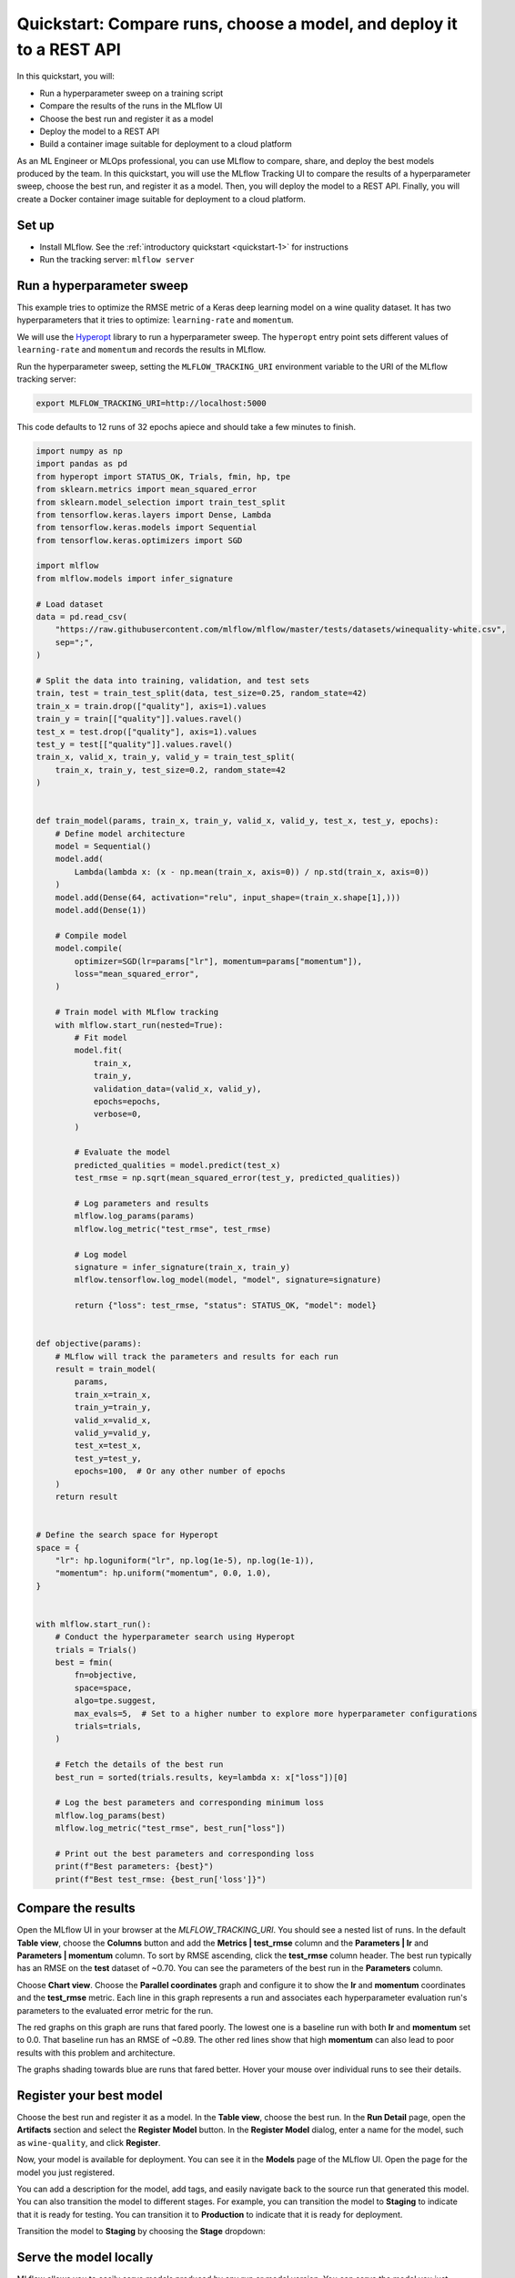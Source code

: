 .. _quickstart-mlops:

Quickstart: Compare runs, choose a model, and deploy it to a REST API
======================================================================


In this quickstart, you will:

- Run a hyperparameter sweep on a training script
- Compare the results of the runs in the MLflow UI
- Choose the best run and register it as a model
- Deploy the model to a REST API
- Build a container image suitable for deployment to a cloud platform

As an ML Engineer or MLOps professional, you can use MLflow to compare, share, and deploy the best models produced by the team. In this quickstart, you will use the MLflow Tracking UI to compare the results of a hyperparameter sweep, choose the best run, and register it as a model. Then, you will deploy the model to a REST API. Finally, you will create a Docker container image suitable for deployment to a cloud platform.

.. image:: ../../_static/images/quickstart/quickstart_tracking_overview.png
    :width: 800px
    :align: center
    :alt: Diagram showing Data Science and MLOps workflow with MLflow


Set up
------

- Install MLflow. See the :ref:`introductory quickstart <quickstart-1>` for instructions
- Run the tracking server: ``mlflow server``

Run a hyperparameter sweep
--------------------------

This example tries to optimize the RMSE metric of a Keras deep learning model on a wine quality dataset. It has two hyperparameters that it tries to optimize: ``learning-rate`` and ``momentum``.

We will use the `Hyperopt <https://github.com/hyperopt/hyperopt>`_ library to run a hyperparameter sweep. The ``hyperopt`` entry point sets different values of ``learning-rate`` and ``momentum`` and records the results in MLflow. 

Run the hyperparameter sweep, setting the ``MLFLOW_TRACKING_URI`` environment variable to the URI of the MLflow tracking server:

.. code-block:: bash

  export MLFLOW_TRACKING_URI=http://localhost:5000

This code defaults to 12 runs of 32 epochs apiece and should take a few minutes to finish.

.. code-block:: python

    import numpy as np
    import pandas as pd
    from hyperopt import STATUS_OK, Trials, fmin, hp, tpe
    from sklearn.metrics import mean_squared_error
    from sklearn.model_selection import train_test_split
    from tensorflow.keras.layers import Dense, Lambda
    from tensorflow.keras.models import Sequential
    from tensorflow.keras.optimizers import SGD

    import mlflow
    from mlflow.models import infer_signature

    # Load dataset
    data = pd.read_csv(
        "https://raw.githubusercontent.com/mlflow/mlflow/master/tests/datasets/winequality-white.csv",
        sep=";",
    )

    # Split the data into training, validation, and test sets
    train, test = train_test_split(data, test_size=0.25, random_state=42)
    train_x = train.drop(["quality"], axis=1).values
    train_y = train[["quality"]].values.ravel()
    test_x = test.drop(["quality"], axis=1).values
    test_y = test[["quality"]].values.ravel()
    train_x, valid_x, train_y, valid_y = train_test_split(
        train_x, train_y, test_size=0.2, random_state=42
    )


    def train_model(params, train_x, train_y, valid_x, valid_y, test_x, test_y, epochs):
        # Define model architecture
        model = Sequential()
        model.add(
            Lambda(lambda x: (x - np.mean(train_x, axis=0)) / np.std(train_x, axis=0))
        )
        model.add(Dense(64, activation="relu", input_shape=(train_x.shape[1],)))
        model.add(Dense(1))

        # Compile model
        model.compile(
            optimizer=SGD(lr=params["lr"], momentum=params["momentum"]),
            loss="mean_squared_error",
        )

        # Train model with MLflow tracking
        with mlflow.start_run(nested=True):
            # Fit model
            model.fit(
                train_x,
                train_y,
                validation_data=(valid_x, valid_y),
                epochs=epochs,
                verbose=0,
            )

            # Evaluate the model
            predicted_qualities = model.predict(test_x)
            test_rmse = np.sqrt(mean_squared_error(test_y, predicted_qualities))

            # Log parameters and results
            mlflow.log_params(params)
            mlflow.log_metric("test_rmse", test_rmse)

            # Log model
            signature = infer_signature(train_x, train_y)
            mlflow.tensorflow.log_model(model, "model", signature=signature)

            return {"loss": test_rmse, "status": STATUS_OK, "model": model}


    def objective(params):
        # MLflow will track the parameters and results for each run
        result = train_model(
            params,
            train_x=train_x,
            train_y=train_y,
            valid_x=valid_x,
            valid_y=valid_y,
            test_x=test_x,
            test_y=test_y,
            epochs=100,  # Or any other number of epochs
        )
        return result


    # Define the search space for Hyperopt
    space = {
        "lr": hp.loguniform("lr", np.log(1e-5), np.log(1e-1)),
        "momentum": hp.uniform("momentum", 0.0, 1.0),
    }


    with mlflow.start_run():
        # Conduct the hyperparameter search using Hyperopt
        trials = Trials()
        best = fmin(
            fn=objective,
            space=space,
            algo=tpe.suggest,
            max_evals=5,  # Set to a higher number to explore more hyperparameter configurations
            trials=trials,
        )

        # Fetch the details of the best run
        best_run = sorted(trials.results, key=lambda x: x["loss"])[0]

        # Log the best parameters and corresponding minimum loss
        mlflow.log_params(best)
        mlflow.log_metric("test_rmse", best_run["loss"])

        # Print out the best parameters and corresponding loss
        print(f"Best parameters: {best}")
        print(f"Best test_rmse: {best_run['loss']}")


Compare the results
-------------------

Open the MLflow UI in your browser at the `MLFLOW_TRACKING_URI`. You should see a nested list of runs. In the default **Table view**, choose the **Columns** button and add the **Metrics | test_rmse** column and the **Parameters | lr** and **Parameters | momentum** column. To sort by RMSE ascending, click the **test_rmse** column header. The best run typically has an RMSE on the **test** dataset of ~0.70. You can see the parameters of the best run in the **Parameters** column.

.. image:: ../../_static/images/quickstart_mlops/mlflow_ui_table_view.png
    :width: 800px
    :align: center
    :alt: Screenshot of MLflow tracking UI table view showing runs


Choose **Chart view**. Choose the **Parallel coordinates** graph and configure it to show the **lr** and **momentum** coordinates and the **test_rmse** metric. Each line in this graph represents a run and associates each hyperparameter evaluation run's parameters to the evaluated error metric for the run. 

.. raw:: html

  <img
    src="../../_static/images/quickstart_mlops/mlflow_ui_chart_view.png"
    width="800px"
    class="align-center"
    id="chart-view"
    alt="Screenshot of MLflow tracking UI parallel coordinates graph showing runs"
  >

The red graphs on this graph are runs that fared poorly. The lowest one is a baseline run with both **lr** and **momentum** set to 0.0. That baseline run has an RMSE of ~0.89. The other red lines show that high **momentum** can also lead to poor results with this problem and architecture. 

The graphs shading towards blue are runs that fared better. Hover your mouse over individual runs to see their details.

Register your best model
------------------------

Choose the best run and register it as a model. In the **Table view**, choose the best run. In the **Run Detail** page, open the **Artifacts** section and select the **Register Model** button. In the **Register Model** dialog, enter a name for the model, such as ``wine-quality``, and click **Register**.

Now, your model is available for deployment. You can see it in the **Models** page of the MLflow UI. Open the page for the model you just registered.

You can add a description for the model, add tags, and easily navigate back to the source run that generated this model. You can also transition the model to different stages. For example, you can transition the model to **Staging** to indicate that it is ready for testing. You can transition it to **Production** to indicate that it is ready for deployment.

Transition the model to **Staging** by choosing the **Stage** dropdown:

.. image:: ../../_static/images/quickstart_mlops/mlflow_registry_transitions.png
    :width: 800px
    :align: center
    :alt: Screenshot of MLflow tracking UI models page showing the registered model

Serve the model locally
----------------------------

MLflow allows you to easily serve models produced by any run or model version. You can serve the model you just registered by running:

.. code-block:: bash

  mlflow models serve -m "models:/wine-quality/Staging" --port 5002

(Note that specifying the port as above will be necessary if you are running the tracking server on the same machine at the default port of **5000**.)

You could also have used a ``runs:/<run_id>`` URI to serve a model, or any supported URI described in :ref:`artifact-stores`. 

To test the model, you can send a request to the REST API using the ``curl`` command:

.. code-block:: bash

  curl -d '{"dataframe_split": { 
  "columns": ["fixed acidity","volatile acidity","citric acid","residual sugar","chlorides","free sulfur dioxide","total sulfur dioxide","density","pH","sulphates","alcohol"], 
  "data": [[7,0.27,0.36,20.7,0.045,45,170,1.001,3,0.45,8.8]]}}' \
  -H 'Content-Type: application/json' -X POST localhost:5002/invocations

Inferencing is done with a JSON `POST` request to the **invocations** path on **localhost** at the specified port. The ``columns`` key specifies the names of the columns in the input data. The ``data`` value is a list of lists, where each inner list is a row of data. For brevity, the above only requests one prediction of wine quality (on a scale of 3-8). The response is a JSON object with a **predictions** key that contains a list of predictions, one for each row of data. In this case, the response is:

.. code-block:: json

  {"predictions": [{"0": 5.310967445373535}]}

The schema for input and output is available in the MLflow UI in the **Artifacts | Model** description. The schema is available because the ``train.py`` script used the ``mlflow.infer_signature`` method and passed the result to the ``mlflow.log_model`` method. Passing the signature to the ``log_model`` method is highly recommended, as it provides clear error messages if the input request is malformed. 

Build a container image for your model
---------------------------------------

Most routes toward deployment will use a container to package your model, its dependencies, and relevant portions of the runtime environment. You can use MLflow to build a Docker image for your model.

.. code-block:: bash

  mlflow models build-docker --model-uri "models:/wine-quality/1" --name "qs_mlops"

This command builds a Docker image named ``qs_mlops`` that contains your model and its dependencies. The ``model-uri`` in this case specifies a version number (``/1``) rather than a lifecycle stage (``/staging``), but you can use whichever integrates best with your workflow. It will take several minutes to build the image. Once it completes, you can run the image to provide real-time inferencing locally, on-prem, on a bespoke Internet server, or cloud platform. You can run it locally with:

.. code-block:: bash

  docker run -p 5002:8080 qs_mlops

This `Docker run command <https://docs.docker.com/engine/reference/commandline/run/>`_ runs the image you just built and maps port **5002** on your local machine to port **8080** in the container. You can now send requests to the model using the same ``curl`` command as before:

.. code-block:: bash

  curl -d '{"dataframe_split": {"columns": ["fixed acidity","volatile acidity","citric acid","residual sugar","chlorides","free sulfur dioxide","total sulfur dioxide","density","pH","sulphates","alcohol"], "data": [[7,0.27,0.36,20.7,0.045,45,170,1.001,3,0.45,8.8]]}}' -H 'Content-Type: application/json' -X POST localhost:5002/invocations

Deploying to a cloud platform
-----------------------------

Virtually all cloud platforms allow you to deploy a Docker image. The process varies considerably, so you will have to consult your cloud provider's documentation for details.

In addition, some cloud providers have built-in support for MLflow. For instance:

- `Azure ML <https://learn.microsoft.com/azure/machine-learning/>`_
- `Databricks <https://www.databricks.com/product/managed-mlflow>`_
- `Amazon SageMaker <https://docs.aws.amazon.com/sagemaker/index.html>`_
- `Google Cloud <https://cloud.google.com/doc>`_

all support MLflow. Cloud platforms generally support multiple workflows for deployment: command-line, SDK-based, and Web-based. You can use MLflow in any of these workflows, although the details will vary between platforms and versions. Again, you will need to consult your cloud provider's documentation for details.


